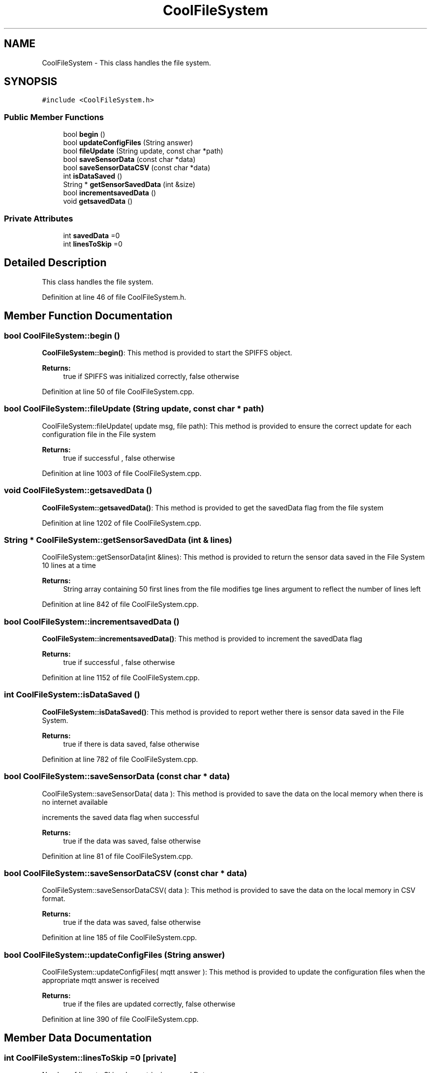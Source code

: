 .TH "CoolFileSystem" 3 "Tue Sep 19 2017" "CoolBoardAPI" \" -*- nroff -*-
.ad l
.nh
.SH NAME
CoolFileSystem \- This class handles the file system\&.  

.SH SYNOPSIS
.br
.PP
.PP
\fC#include <CoolFileSystem\&.h>\fP
.SS "Public Member Functions"

.in +1c
.ti -1c
.RI "bool \fBbegin\fP ()"
.br
.ti -1c
.RI "bool \fBupdateConfigFiles\fP (String answer)"
.br
.ti -1c
.RI "bool \fBfileUpdate\fP (String update, const char *path)"
.br
.ti -1c
.RI "bool \fBsaveSensorData\fP (const char *data)"
.br
.ti -1c
.RI "bool \fBsaveSensorDataCSV\fP (const char *data)"
.br
.ti -1c
.RI "int \fBisDataSaved\fP ()"
.br
.ti -1c
.RI "String * \fBgetSensorSavedData\fP (int &size)"
.br
.ti -1c
.RI "bool \fBincrementsavedData\fP ()"
.br
.ti -1c
.RI "void \fBgetsavedData\fP ()"
.br
.in -1c
.SS "Private Attributes"

.in +1c
.ti -1c
.RI "int \fBsavedData\fP =0"
.br
.ti -1c
.RI "int \fBlinesToSkip\fP =0"
.br
.in -1c
.SH "Detailed Description"
.PP 
This class handles the file system\&. 
.PP
Definition at line 46 of file CoolFileSystem\&.h\&.
.SH "Member Function Documentation"
.PP 
.SS "bool CoolFileSystem::begin ()"
\fBCoolFileSystem::begin()\fP: This method is provided to start the SPIFFS object\&.
.PP
\fBReturns:\fP
.RS 4
true if SPIFFS was initialized correctly, false otherwise 
.RE
.PP

.PP
Definition at line 50 of file CoolFileSystem\&.cpp\&.
.SS "bool CoolFileSystem::fileUpdate (String update, const char * path)"
CoolFileSystem::fileUpdate( update msg, file path): This method is provided to ensure the correct update for each configuration file in the File system
.PP
\fBReturns:\fP
.RS 4
true if successful , false otherwise 
.RE
.PP

.PP
Definition at line 1003 of file CoolFileSystem\&.cpp\&.
.SS "void CoolFileSystem::getsavedData ()"
\fBCoolFileSystem::getsavedData()\fP: This method is provided to get the savedData flag from the file system 
.PP
Definition at line 1202 of file CoolFileSystem\&.cpp\&.
.SS "String * CoolFileSystem::getSensorSavedData (int & lines)"
CoolFileSystem::getSensorData(int &lines): This method is provided to return the sensor data saved in the File System 10 lines at a time
.PP
\fBReturns:\fP
.RS 4
String array containing 50 first lines from the file modifies tge lines argument to reflect the number of lines left 
.RE
.PP

.PP
Definition at line 842 of file CoolFileSystem\&.cpp\&.
.SS "bool CoolFileSystem::incrementsavedData ()"
\fBCoolFileSystem::incrementsavedData()\fP: This method is provided to increment the savedData flag
.PP
\fBReturns:\fP
.RS 4
true if successful , false otherwise 
.RE
.PP

.PP
Definition at line 1152 of file CoolFileSystem\&.cpp\&.
.SS "int CoolFileSystem::isDataSaved ()"
\fBCoolFileSystem::isDataSaved()\fP: This method is provided to report wether there is sensor data saved in the File System\&.
.PP
\fBReturns:\fP
.RS 4
true if there is data saved, false otherwise 
.RE
.PP

.PP
Definition at line 782 of file CoolFileSystem\&.cpp\&.
.SS "bool CoolFileSystem::saveSensorData (const char * data)"
CoolFileSystem::saveSensorData( data ): This method is provided to save the data on the local memory when there is no internet available
.PP
increments the saved data flag when successful
.PP
\fBReturns:\fP
.RS 4
true if the data was saved, false otherwise 
.RE
.PP

.PP
Definition at line 81 of file CoolFileSystem\&.cpp\&.
.SS "bool CoolFileSystem::saveSensorDataCSV (const char * data)"
CoolFileSystem::saveSensorDataCSV( data ): This method is provided to save the data on the local memory in CSV format\&.
.PP
\fBReturns:\fP
.RS 4
true if the data was saved, false otherwise 
.RE
.PP

.PP
Definition at line 185 of file CoolFileSystem\&.cpp\&.
.SS "bool CoolFileSystem::updateConfigFiles (String answer)"
CoolFileSystem::updateConfigFiles( mqtt answer ): This method is provided to update the configuration files when the appropriate mqtt answer is received
.PP
\fBReturns:\fP
.RS 4
true if the files are updated correctly, false otherwise 
.RE
.PP

.PP
Definition at line 390 of file CoolFileSystem\&.cpp\&.
.SH "Member Data Documentation"
.PP 
.SS "int CoolFileSystem::linesToSkip =0\fC [private]\fP"
Number of lines to Skip when retrieving saved Data 
.PP
Definition at line 80 of file CoolFileSystem\&.h\&.
.SS "int CoolFileSystem::savedData =0\fC [private]\fP"
Number of lines to read when retrieving saved Data 
.PP
Definition at line 74 of file CoolFileSystem\&.h\&.

.SH "Author"
.PP 
Generated automatically by Doxygen for CoolBoardAPI from the source code\&.
